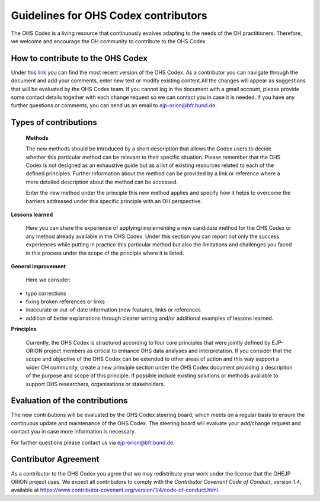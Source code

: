 Guidelines for OHS Codex contributors
=====================================

The OHS Codex is a living resource that continuously evolves adapting to
the needs of the OH practitioners. Therefore, we welcome and encourage
the OH community to contribute to the OHS Codex.

**How to contribute to the OHS Codex**
------------------------------------
Under this
`link <https://docs.google.com/document/d/1W69Lcc0-5fudoex7-Gjl_BxTpQyVjxHoJkUmELu1-8o/edit?usp=sharing>`__
you can find the most recent version of the OHS Codex. As a contributor
you can navigate through the document and add your comments, enter new
text or modify existing content.All the changes will appear as
suggestions that will be evaluated by the OHS Codex team. If you cannot
log in the document with a gmail account, please provide some contact
details together with each change request so we can contact you in case
it is needed. If you have any further questions or comments, you can
send us an email to ejp-orion@bfr.bund.de.

**Types of contributions**
------------------------

   **Methods**

   The new methods should be introduced by a short description that
   allows the Codex users to decide whether this particular method can
   be relevant to their specific situation. Please remember that the OHS
   Codex is not designed as an exhaustive guide but as a list of
   existing resources related to each of the defined principles. Further
   information about the method can be provided by a link or reference
   where a more detailed description about the method can be accessed.

   Enter the new method under the principle this new method applies and
   specify how it helps to overcome the barriers addressed under this
   specific principle with an OH perspective.

**Lessons learned**

   Here you can share the experience of applying/implementing a new
   candidate method for the OHS Codex or any method already available in
   the OHS Codex. Under this section you can report not only the success
   experiences while putting in practice this particular method but also
   the limitations and challenges you faced in this process under the
   scope of the principle where it is listed.

**General improvement**

   Here we consider:

-  typo corrections

-  fixing broken references or links

-  inaccurate or out-of-date information (new features, links or
   references

-  addition of better explanations through clearer writing and/or
   additional examples of lessons learned.

**Principles**

   Currently, the OHS Codex is structured according to four core
   principles that were jointly defined by EJP-ORION project members as
   critical to enhance OHS data analyses and interpretation. If you
   consider that the scope and objective of the OHS Codex can be
   extended to other areas of action and this way support a wider OH
   community, create a new principle section under the OHS Codex
   document providing a description of the purpose and scope of this
   principle. If possible include existing solutions or methods
   available to support OHS researchers, organisations or stakeholders.

**Evaluation of the contributions**
---------------------------------

The new contributions will be evaluated by the OHS Codex steering board,
which meets on a regular basis to ensure the continuous update and
maintenance of the OHS Codex. The steering board will evaluate your
add/change request and contact you in case more information is
necessary.

For further questions please contact us via ejp-orion@bfr.bund.de.

**Contributor Agreement**
-----------------------

As a contributor to the OHS Codex you agree that we may redistribute
your work under the license that the OHEJP ORION project uses. We expect
all contributors to comply with the *Contributor Covenant Code of
Conduct,* version 1.4, available at
https://www.contributor-covenant.org/version/1/4/code-of-conduct.html.

